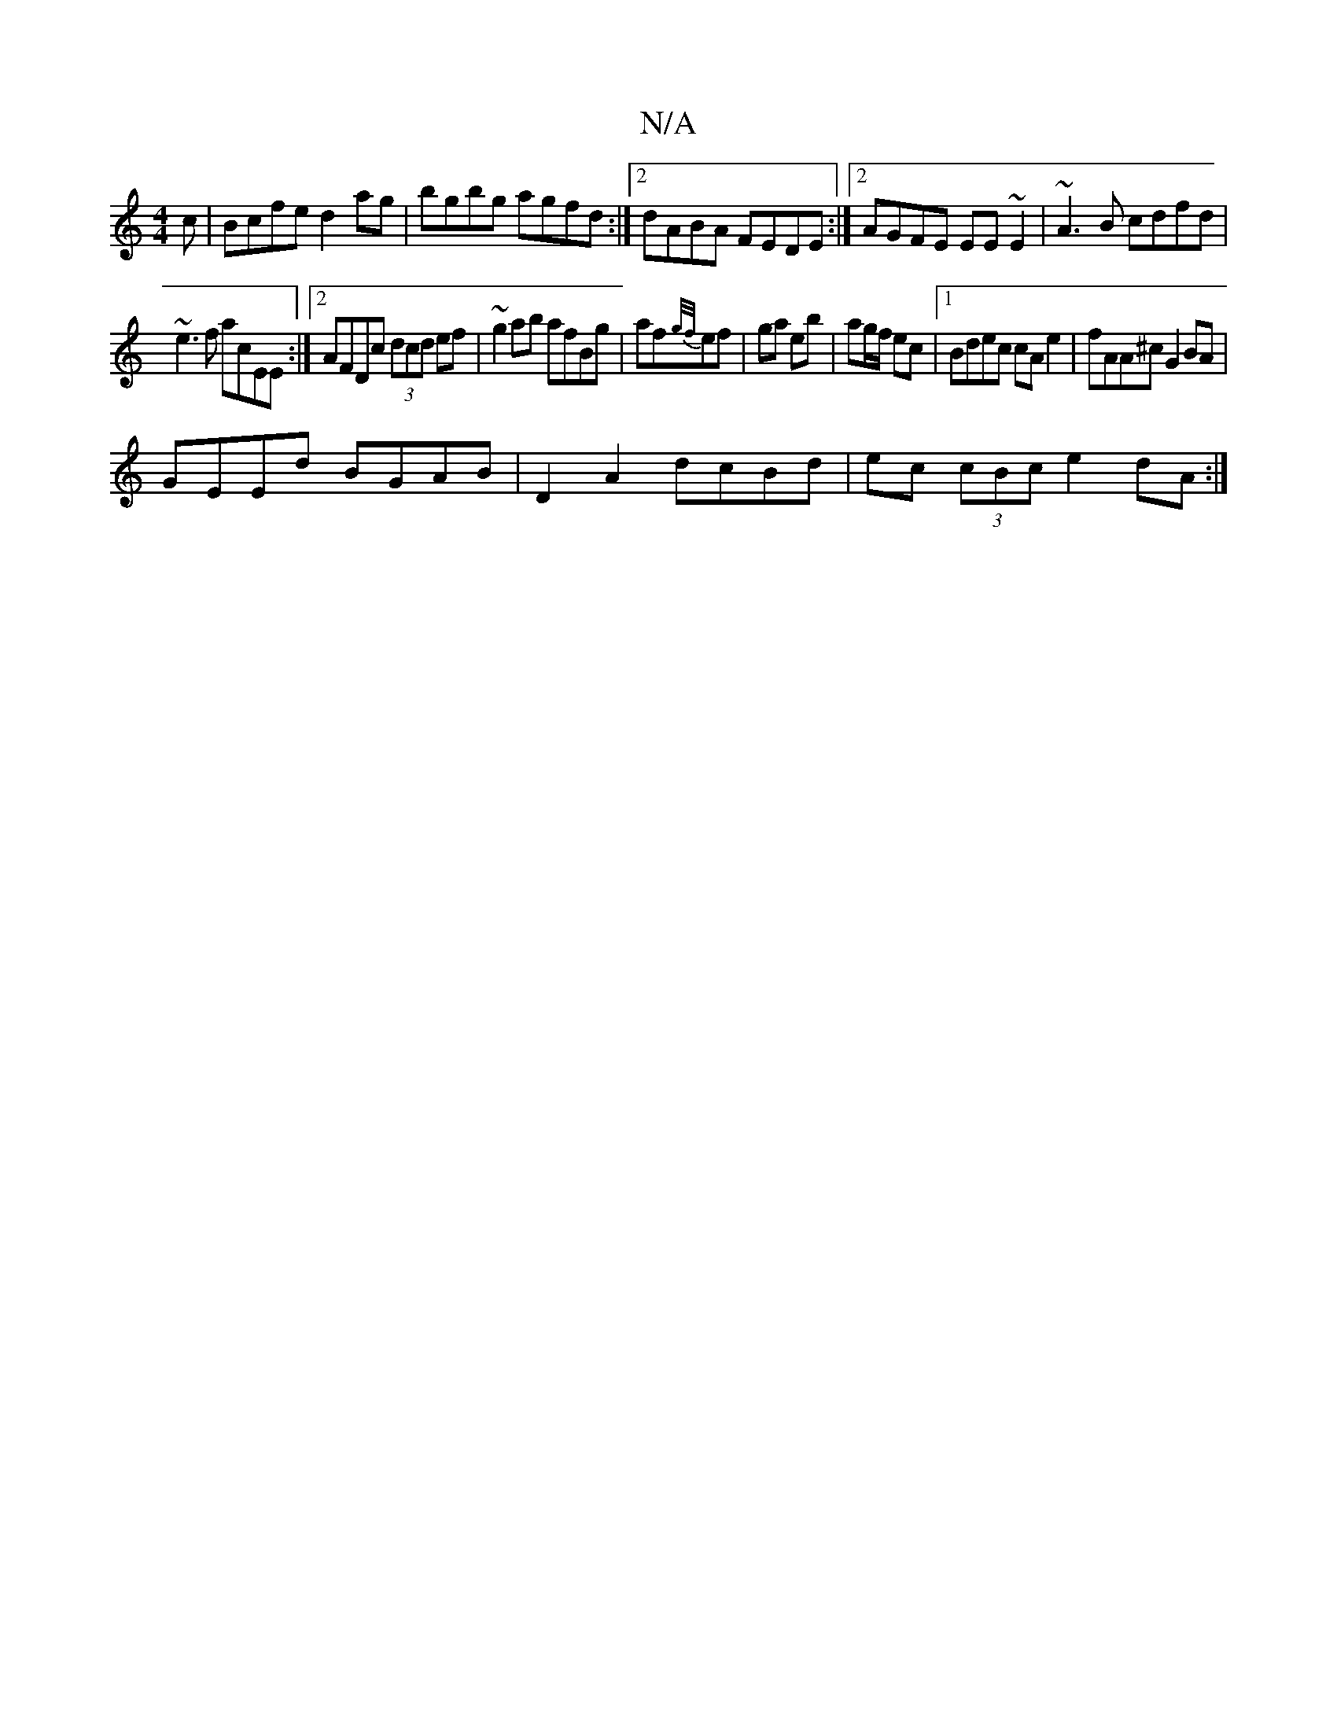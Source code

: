 X:1
T:N/A
M:4/4
R:N/A
K:Cmajor
c|Bcfe d2ag|bgbg agfd :|2 dABA FEDE:|2 AGFE EE~E2|~A3B cdfd|
~e3 f acEE:|2 AFDc (3dcd ef|~g2ab afBg|af{g/f/}ef | ga eb | ag/f/ ec |1 Bdec cA e2 | fAA^c G2 BA |
GEEd BGAB | D2A2 dcBd | ec (3cBc e2dA :|